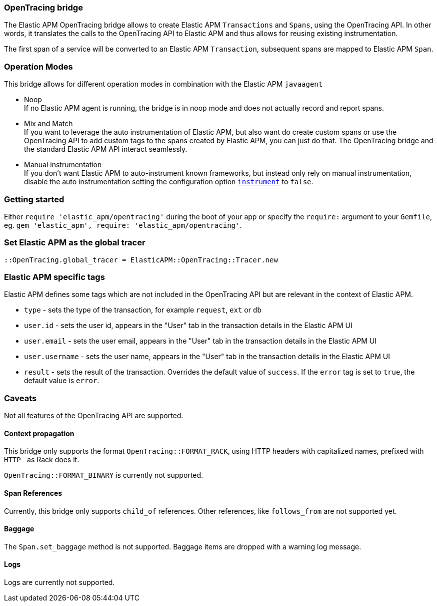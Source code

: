 ifdef::env-github[]
NOTE: For the best reading experience,
please view this documentation at https://www.elastic.co/guide/en/apm/agent/ruby[elastic.co]
endif::[]

[[opentracing]]
=== OpenTracing bridge

The Elastic APM OpenTracing bridge allows to create Elastic APM `Transactions` and `Spans`,
using the OpenTracing API.
In other words,
it translates the calls to the OpenTracing API to Elastic APM and thus allows for reusing existing instrumentation.

The first span of a service will be converted to an Elastic APM `Transaction`,
subsequent spans are mapped to Elastic APM `Span`.

[float]
[[operation-modes]]
=== Operation Modes

This bridge allows for different operation modes in combination with the Elastic APM `javaagent`

- Noop +
  If no Elastic APM agent is running, the bridge is in noop mode and does not actually record and report spans.
- Mix and Match +
  If you want to leverage the auto instrumentation of Elastic APM,
  but also want do create custom spans or use the OpenTracing API to add custom tags to the spans created by Elastic APM,
  you can just do that.
  The OpenTracing bridge and the standard Elastic APM API interact seamlessly.
- Manual instrumentation +
  If you don't want Elastic APM to auto-instrument known frameworks,
  but instead only rely on manual instrumentation,
  disable the auto instrumentation setting the configuration option <<config-instrument,`instrument`>> to `false`.

[float]
[[getting-started]]
=== Getting started
Either `require 'elastic_apm/opentracing'` during the boot of your app or specify the `require:` argument to your `Gemfile`, eg. `gem 'elastic_apm', require: 'elastic_apm/opentracing'`.

[float]
[[init-tracer]]
=== Set Elastic APM as the global tracer

[source,ruby]
----
::OpenTracing.global_tracer = ElasticAPM::OpenTracing::Tracer.new
----

[float]
[[elastic-apm-tags]]
=== Elastic APM specific tags

Elastic APM defines some tags which are not included in the OpenTracing API but are relevant in the context of Elastic APM.

- `type` - sets the type of the transaction,
  for example `request`, `ext` or `db`
- `user.id` - sets the user id,
  appears in the "User" tab in the transaction details in the Elastic APM UI
- `user.email` - sets the user email,
  appears in the "User" tab in the transaction details in the Elastic APM UI
- `user.username` - sets the user name,
  appears in the "User" tab in the transaction details in the Elastic APM UI
- `result` - sets the result of the transaction. Overrides the default value of `success`.
  If the `error` tag is set to `true`, the default value is `error`.

[float]
[[unsupported]]
=== Caveats
Not all features of the OpenTracing API are supported.

[float]
[[propagation]]
==== Context propagation
This bridge only supports the format `OpenTracing::FORMAT_RACK`, using HTTP headers with capitalized names, prefixed with `HTTP_` as Rack does it.

`OpenTracing::FORMAT_BINARY` is currently not supported.

[float]
[[references]]
==== Span References
Currently, this bridge only supports `child_of` references.
Other references,
like `follows_from` are not supported yet.

[float]
[[baggage]]
==== Baggage
The `Span.set_baggage` method is not supported.
Baggage items are dropped with a warning log message.

[float]
[[logs]]
==== Logs
Logs are currently not supported.
